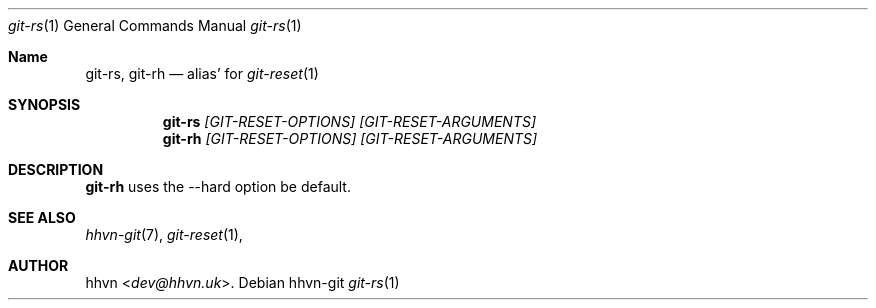 .Dd hhvn-git
.Dt git-rs 1
.Os
.Sh Name
.Nm git-rs ,
.Nm git-rh
.Nd alias'
for
.Xr git-reset 1
.Sh SYNOPSIS
.Nm git-rs
.Ar [GIT-RESET-OPTIONS]
.Ar [GIT-RESET-ARGUMENTS]
.Nm git-rh
.Ar [GIT-RESET-OPTIONS]
.Ar [GIT-RESET-ARGUMENTS]
.Sh DESCRIPTION
.Nm git-rh
uses the --hard option be default.
.Sh SEE ALSO
.Xr hhvn-git 7 ","
.Xr git-reset 1 ","
.Sh AUTHOR
.An hhvn Aq Mt dev@hhvn.uk .
